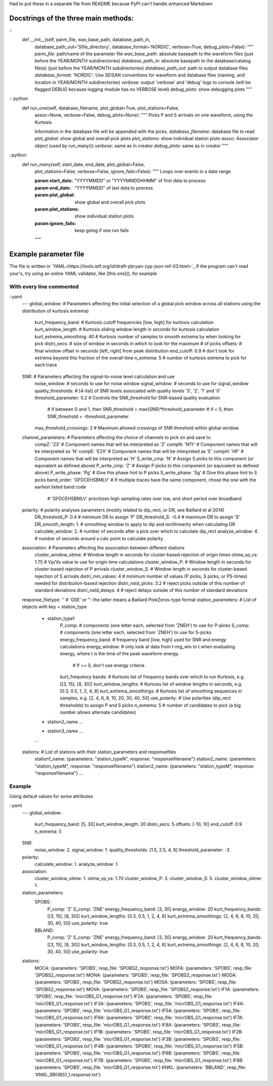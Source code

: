 Had to put these in a separate file from README because PyPI can't handle
enhanced Markdown

Docstrings of the three main methods:
========================================

::
    def __init__(self, parm_file, wav_base_path, database_path_in,
        database_path_out=\'Sfile_directory\', database_format=\'NORDIC\',
        verbose=True, debug_plots=False):
        """
        *parm_file*: path/name of the parameter file
        *wav_base_path*: absolute basepath to the waveform files (just before
        the YEAR/MONTH subdirectories)
        *database_path_in*: absolute basepath to the database/catalog file(s)
        (just before the YEAR/MONTH subdirectories)
        *database_path_out*: path to output database files
        *database_format*: 'NORDIC': Use SEISAN conventions for waveform 
        and database files (naming, and location in YEAR/MONTH subdirectories)
        *verbose*: output \'verbose\' and \'debug\' logs to console (will be 
        flagged DEBUG because logging module has no VERBOSE level)
        *debug_plots*: show debugging plots
        """

:: python
    def run_one(self, database_filename, plot_global=True, plot_stations=False,
        assoc=None, verbose=False, debug_plots=None):
        """
        Picks P and S arrivals on one waveform, using the Kurtosis
    
        Information in the database file will be appended with the picks.
        *database_filename*: database file to read
        *plot_global*: show global and overall pick plots
        *plot_stations*: show individual station plots
        *assoc*: Associator object (used by run_many())
        *verbose*: same as in creator
        *debug_plots*: same as in creator
        """
::python
    def run_many(self, start_date, end_date, plot_global=False,
        plot_stations=False, verbose=False, ignore_fails=False):
        """
        Loops over events in a date range
    
        :param start_date: "YYYYMMDD" or "YYYYMMDDHHMM" of first data to process
        :param end_date: "YYYYMMDD" of last data to process
        :param plot_global: show global and overall pick plots
        :param plot_stations: show individual station plots
        :param ignore_fails: keep going if one run fails
        
        """

Example parameter file
========================================
The file is written in 
`YAML<https://tools.ietf.org/id/draft-pbryan-zyp-json-ref-03.html>`_
If the program can't read your's, try using an online YAML validator, like
[this one](), for example

With every line commented
-------------------------------

::yaml
    ---
    global_window: # Parameters affecting the initial selection of a global pick window across all stations using the distribution of kurtosis extrema)
        kurt_frequency_band:       # Kurtosis cutoff frequencies [low, high] for kurtosis calculation
        kurt_window_length:        # Kurtosis sliding window length in seconds for kurtosis calculation
        kurt_extrema_smoothing: 40 # Kurtosis number of samples to smooth extrema by when looking for pick
        distri_secs:        # size of window in seconds in which to look for the maximum # of picks
        offsets:            # final window offset in seconds [left, right] from peak distribution
        end_cutoff: 0.9     # don't look for extrema beyond this fraction of the overall time
        n_extrema: 5        # number of kurtosis extrema to pick for each trace
    SNR: # Parameters affecting the signal-to-noise level calculation and use
        noise_window:              # seconds to use for noise window
        signal_window:             # seconds to use for signal_window
        quality_thresholds:        # [4-list] of SNR levels associated with quality levels '3', '2', '1' and '0'
        threshold_parameter: 0.2   # Controls the SNR_threshold for SNR-based quality evaluation
                                   # if between 0 and 1, then SNR_threshold = max(SNR)*threshold_parameter
                                   # if < 0, then SNR_threshold = -threshold_parameter
        max_threshold_crossings: 2 # Maximum allowed crossings of SNR threshold within global window
    channel_parameters: # Parameters affecting the choice of channels to pick on and save to
        compZ: 'Z3'               # Component names that will be interpreted as 'Z'
        compN: 'N1Y'              # Component names that will be interpreted as 'N'
        compE: 'E2X'              # Component names that will be interpreted as 'E'
        compH: 'HF'               # Component names that will be interpreted as 'H'
        S_write_cmp: 'N'          # Assign S picks to this component (or equivalent as defined above)
        P_write_cmp: 'Z'          # Assign P picks to this component (or equivalent as defined above)
        P_write_phase: 'Pg'       # Give this phase hint to P picks
        S_write_phase: 'Sg'       # Give this phase hint to S picks
        band_order: 'GFDCEHSBMLV' # If multiple traces have the same component, chose the one with the earliest listed band code
                                  # 'GFDCEHSBMLV' prioritizes high sampling rates over low, and short period over broadband
    polarity: # polarity analyses parameters (mostly related to dip_rect, or DR, see Baillard et al 2014)
        DR_threshold_P: 0.4   # minimum DR to assign 'P'
        DR_threshold_S: -0.4  # maximum DR to assign 'S'
        DR_smooth_length: 1.  # smoothing window to apply to dip and rectilinearity when calculating DR
        calculate_window: 2.  # number of seconds after a pick over which to calculate dip_rect
        analyze_window: 4.    # number of seconds around a calc point to calculate polarity
    association: # Parameters affecting the association between different stations
        cluster_window_otime:  # Window length in seconds for cluster-based rejection of origin times
        otime_vp_vs: 1.75      # Vp/Vs value to use for origin time calculations
        cluster_window_P:      # Window length in seconds for cluster-based rejection of P arrivals
        cluster_window_S:      # Window length in seconds for cluster-based rejection of S arrivals
        distri_min_values: 4   # minimum number of values (P picks, S picks, or PS-times) needed for distribution-based rejection
        distri_nstd_picks: 3.2 # reject picks outside of this number of standard deviations
        distri_nstd_delays: 4  # reject delays outside of this number of standard deviations
    response_filetype: '' # 'GSE' or '': the latter means a Baillard PoleZeros-type format
    station_parameters:  # List of objects with key = station_type
        - station_type1
            P_comp:                  # components (one letter each, selected from 'ZNEH') to use for P-picks
            S_comp:                  # components (one letter each, selected from 'ZNEH') to use for S-picks
            energy_frequency_band:   # frequency band [low, high] used for SNR and energy calculations
            energy_window:           # only look at data from t-nrg_win to t when evaluating energy, where t is the time of the peak waveform energy.
                                     # If == 0, don't use energy criteria.
            kurt_frequency bands:    # Kurtosis list of frequency bands over which to run Kurtosis, e.g.[[3, 15], [8, 30]]
            kurt_window_lengths:     # Kurtosis list of window lengths in seconds, e.g. [0.3, 0.5, 1, 2, 4, 8]
            kurt_extrema_smoothings: # Kurtosis list of smoothing sequences in samples, e.g. [2, 4, 6, 8, 10, 20, 30, 40, 50]
            use_polarity:            # Use polarities (dip_rect thresholds) to assign P and S picks
            n_extrema: 5             # number of candidates to pick (a big number allows alternate candidates)
        - station2_name
          ...
        - station3_name
          ...
        ...
    stations:  # List of stations with their station_parameters and responsefiles
        station1_name: {parameters: "station_typeN", response: "responsefilename"}
        station2_name: {parameters: "station_typeM", response: "responsefilename"}
        station2_name: {parameters: "station_typeM", response: "responsefilename"}
        ...    

Example
-------------------------------
Using default values for some attributes

::yaml
    ---
    global_window:
        kurt_frequency_band: [5, 30]
        kurt_window_length: 20
        distri_secs: 5
        offsets: [-10, 10]
        end_cutoff: 0.9
        n_extrema: 5
    SNR:
        noise_window: 2.
        signal_window: 1.
        quality_thresholds: [1.5, 2.5, 4, 6]
        threshold_parameter: -3.
    polarity:
        calculate_window: 1.
        analyze_window: 1.
    association:
        cluster_window_otime: 1.
        otime_vp_vs: 1.70
        cluster_window_P: 3.
        cluster_window_S: 5.
        cluster_window_otime: 1.
    station_parameters:
        SPOBS:
            P_comp: 'Z'
            S_comp: 'ZNE'
            energy_frequency_band: [3, 30]
            energy_window: 20
            kurt_frequency_bands: [[3, 15], [8, 30]]
            kurt_window_lengths: [0.3, 0.5, 1, 2, 4, 8]
            kurt_extrema_smoothings: [2, 4, 6, 8, 10, 20, 30, 40, 50]
            use_polarity: true
        BBLAND:
            P_comp: 'Z'
            S_comp: 'ZNE'
            energy_frequency_band: [3, 30]
            energy_window: 20
            kurt_frequency_bands: [[3, 15], [8, 30]]
            kurt_window_lengths: [0.3, 0.5, 1, 2, 4, 8]
            kurt_extrema_smoothings: [2, 4, 6, 8, 10, 20, 30, 40, 50]
            use_polarity: true
    stations:
        MOCA: {parameters: 'SPOBS', resp_file: 'SPOBS2_response.txt'}
        MOFA: {parameters: 'SPOBS', resp_file: 'SPOBS2_response.txt'}
        MONA: {parameters: 'SPOBS', resp_file: 'SPOBS2_response.txt'}
        MODA: {parameters: 'SPOBS', resp_file: 'SPOBS2_response.txt'}
        MOSA: {parameters: 'SPOBS', resp_file: 'SPOBS2_response.txt'}
        MOVA: {parameters: 'SPOBS', resp_file: 'SPOBS2_response.txt'}
        IF1A: {parameters: 'SPOBS', resp_file: 'micrOBS_G1_response.txt'}
        IF2A: {parameters: 'SPOBS', resp_file: 'micrOBS_G1_response.txt'}
        IF3A: {parameters: 'SPOBS', resp_file: 'micrOBS_G1_response.txt'}
        IF4A: {parameters: 'SPOBS', resp_file: 'micrOBS_G1_response.txt'}
        IF5A: {parameters: 'SPOBS', resp_file: 'micrOBS_G1_response.txt'}
        IF6A: {parameters: 'SPOBS', resp_file: 'micrOBS_G1_response.txt'}
        IF7A: {parameters: 'SPOBS', resp_file: 'micrOBS_G1_response.txt'}
        IF8A: {parameters: 'SPOBS', resp_file: 'micrOBS_G1_response.txt'}
        IF1B: {parameters: 'SPOBS', resp_file: 'micrOBS_G1_response.txt'}
        IF2B: {parameters: 'SPOBS', resp_file: 'micrOBS_G1_response.txt'}
        IF3B: {parameters: 'SPOBS', resp_file: 'micrOBS_G1_response.txt'}
        IF4B: {parameters: 'SPOBS', resp_file: 'micrOBS_G1_response.txt'}
        IF5B: {parameters: 'SPOBS', resp_file: 'micrOBS_G1_response.txt'}
        IF6B: {parameters: 'SPOBS', resp_file: 'micrOBS_G1_response.txt'}
        IF7B: {parameters: 'SPOBS', resp_file: 'micrOBS_G1_response.txt'}
        IF8B: {parameters: 'SPOBS', resp_file: 'micrOBS_G1_response.txt'}
        KNKL: {parameters: 'BBLAND', resp_file: 'KNKL_BBOBS1_1.response.txt'}
